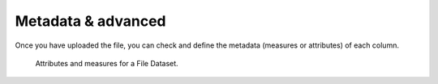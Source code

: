 Metadata & advanced
########################################################################################################################

Once you have uploaded the file, you can check and define the metadata (measures or attributes) of each column.

.. figure:: media/ds_file_upload_03.png

    Attributes and measures for a File Dataset.